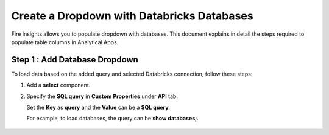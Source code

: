 Create a Dropdown with Databricks Databases
===============

Fire Insights allows you to populate dropdown with databases. This document explains in detail the steps required to populate table columns in Analytical Apps.

Step 1 : Add Database Dropdown
------------------

To load data based on the added query and selected Databricks connection, follow these steps:

#. Add a **select** component.
#. Specify the **SQL query** in **Custom Properties** under **API** tab.
  
   Set the **Key** as **query** and the **Value** can be a **SQL query**. 
   
   For example, to load databases, the query can be **show databases;**.

   .. figure:: ../../../_assets/web-app/map-table-columns/SelectDB.png
      :alt: web-app
      :width: 70%
